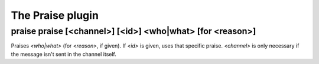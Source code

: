 
.. _plugin-praise:

The Praise plugin
=================

.. _command-praise-praise:

praise praise [<channel>] [<id>] <who|what> [for <reason>]
^^^^^^^^^^^^^^^^^^^^^^^^^^^^^^^^^^^^^^^^^^^^^^^^^^^^^^^^^^

Praises *<who|what>* (for *<reason>*, if given). If *<id>* is given, uses
that specific praise. *<channel>* is only necessary if the message isn't
sent in the channel itself.

